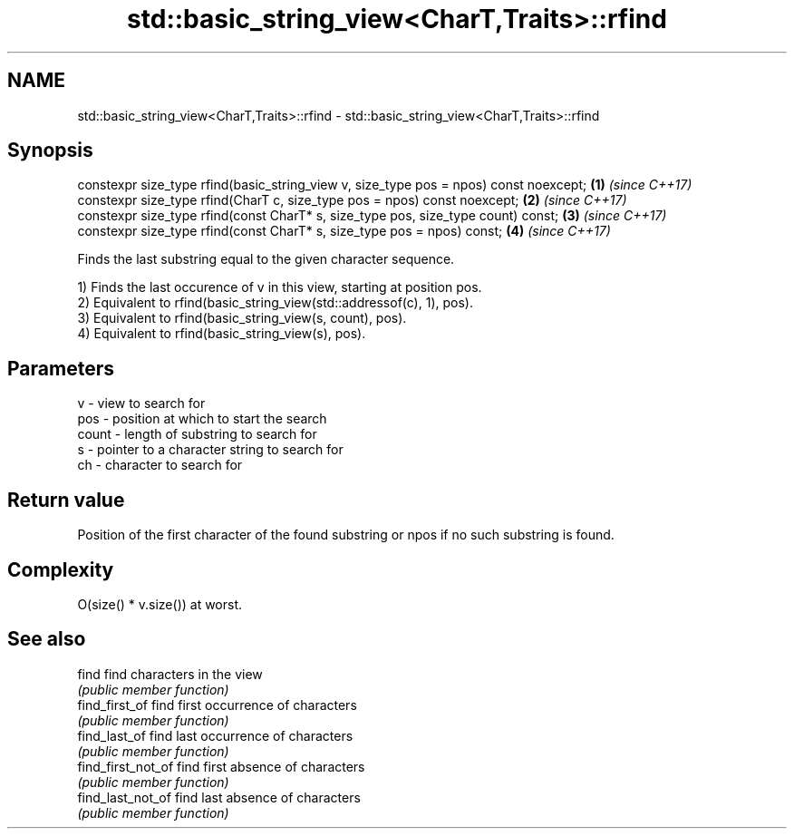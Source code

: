 .TH std::basic_string_view<CharT,Traits>::rfind 3 "2020.03.24" "http://cppreference.com" "C++ Standard Libary"
.SH NAME
std::basic_string_view<CharT,Traits>::rfind \- std::basic_string_view<CharT,Traits>::rfind

.SH Synopsis
   constexpr size_type rfind(basic_string_view v, size_type pos = npos) const noexcept; \fB(1)\fP \fI(since C++17)\fP
   constexpr size_type rfind(CharT c, size_type pos = npos) const noexcept;             \fB(2)\fP \fI(since C++17)\fP
   constexpr size_type rfind(const CharT* s, size_type pos, size_type count) const;     \fB(3)\fP \fI(since C++17)\fP
   constexpr size_type rfind(const CharT* s, size_type pos = npos) const;               \fB(4)\fP \fI(since C++17)\fP

   Finds the last substring equal to the given character sequence.

   1) Finds the last occurence of v in this view, starting at position pos.
   2) Equivalent to rfind(basic_string_view(std::addressof(c), 1), pos).
   3) Equivalent to rfind(basic_string_view(s, count), pos).
   4) Equivalent to rfind(basic_string_view(s), pos).

.SH Parameters

   v     - view to search for
   pos   - position at which to start the search
   count - length of substring to search for
   s     - pointer to a character string to search for
   ch    - character to search for

.SH Return value

   Position of the first character of the found substring or npos if no such substring is found.

.SH Complexity

   O(size() * v.size()) at worst.

.SH See also

   find              find characters in the view
                     \fI(public member function)\fP
   find_first_of     find first occurrence of characters
                     \fI(public member function)\fP
   find_last_of      find last occurrence of characters
                     \fI(public member function)\fP
   find_first_not_of find first absence of characters
                     \fI(public member function)\fP
   find_last_not_of  find last absence of characters
                     \fI(public member function)\fP

